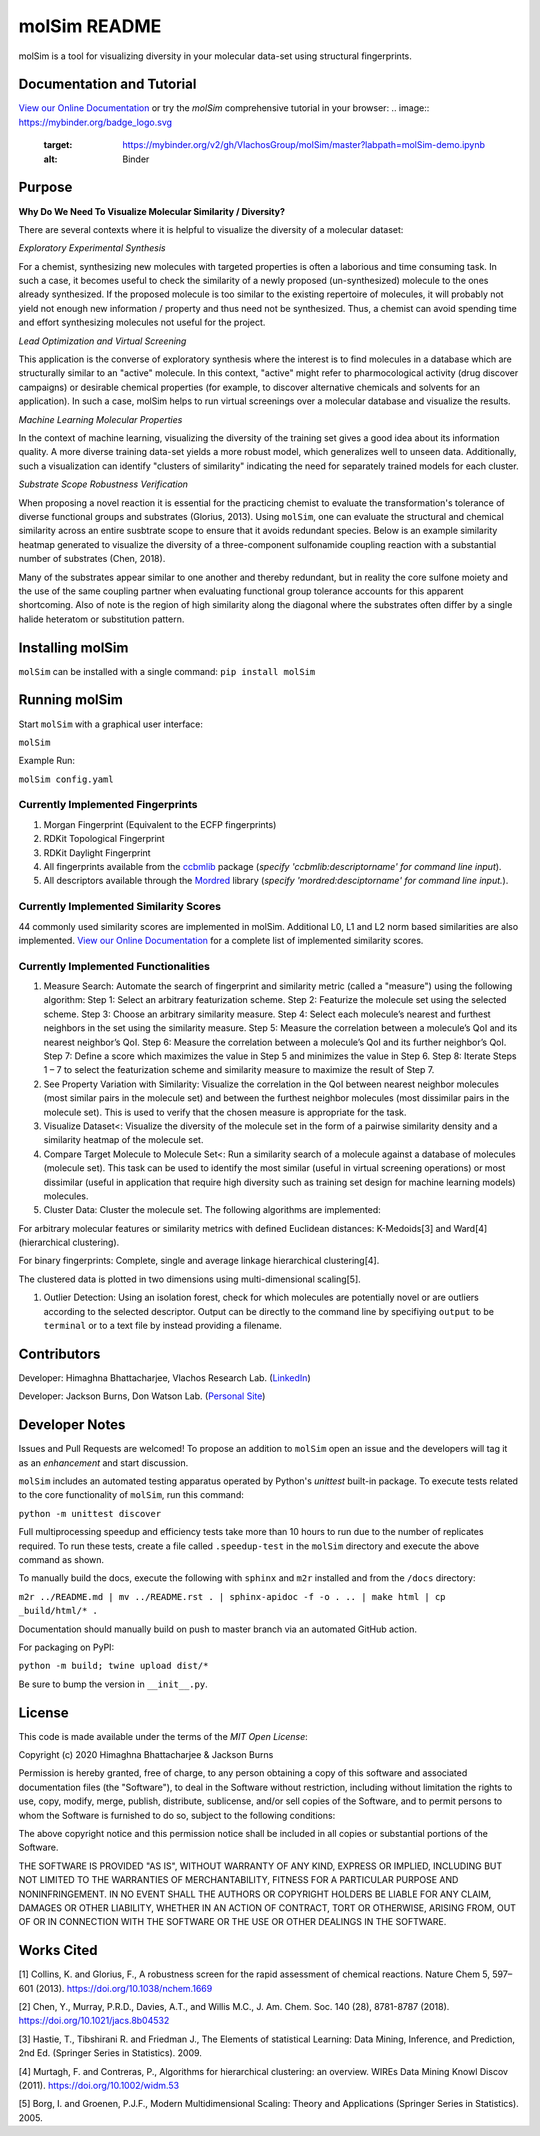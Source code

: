 
molSim README
=============


.. image:: interfaces/UI/molSim-logo.png
   :target: interfaces/UI/molSim-logo.png
   :alt: molSim logo


molSim is a tool for visualizing diversity in your molecular data-set using structural fingerprints. 

Documentation and Tutorial
--------------------------

`View our Online Documentation <https://vlachosgroup.github.io/molSim/>`_ or try the *molSim* comprehensive tutorial in your browser: 
.. image:: https://mybinder.org/badge_logo.svg
   :target: https://mybinder.org/v2/gh/VlachosGroup/molSim/master?labpath=molSim-demo.ipynb
   :alt: Binder


Purpose
-------

**Why Do We Need To Visualize Molecular Similarity / Diversity?**

There are several contexts where it is helpful to visualize the diversity of a molecular dataset:

*Exploratory Experimental Synthesis*

For a chemist, synthesizing new molecules with targeted properties is often a laborious and time consuming task.
In such a case, it becomes useful to check the similarity of a newly proposed (un-synthesized) molecule to the ones already synthesized.
If the proposed molecule is too similar to the existing repertoire of molecules, it will probably not yield not enough new information /
property and thus need not be synthesized. Thus, a chemist can avoid spending
time and effort synthesizing molecules not useful for the project.

*Lead Optimization and Virtual Screening*

This application is the converse of exploratory synthesis where the interest is to find molecules in a database which are structurally similar to an "active" molecule. In this context, "active" might refer to pharmocological activity (drug discover campaigns) or desirable chemical properties (for example, to discover alternative chemicals and solvents for an application). In such a case, molSim helps to run virtual screenings over a molecular database and visualize the results.

*Machine Learning Molecular Properties*

In the context of machine learning, visualizing the diversity of the training set gives a good idea about its information quality.
A more diverse training data-set yields a more robust model, which generalizes well to unseen data. Additionally, such a visualization can 
identify "clusters of similarity" indicating the need for separately trained models for each cluster.

*Substrate Scope Robustness Verification*

When proposing a novel reaction it is essential for the practicing chemist to evaluate the transformation's tolerance of diverse functional groups and substrates (Glorius, 2013). Using ``molSim``\ , one can evaluate the structural and chemical similarity across an entire susbtrate scope to ensure that it avoids redundant species. Below is an example similarity heatmap generated to visualize the diversity of a three-component sulfonamide coupling reaction with a substantial number of substrates (Chen, 2018).

.. image:: tests/sulfonamide-substrate-scope.png
   :target: tests/sulfonamide-substrate-scope.png
   :alt: Image of sulfonamide substrate scope


Many of the substrates appear similar to one another and thereby redundant, but in reality the core sulfone moiety and the use of the same coupling partner when evaluating functional group tolerance accounts for this apparent shortcoming. Also of note is the region of high similarity along the diagonal where the substrates often differ by a single halide heteratom or substitution pattern.

Installing molSim
-----------------

``molSim`` can be installed with a single command:
``pip install molSim``

Running molSim
--------------

Start ``molSim`` with a graphical user interface:

``molSim``

Example Run:

``molSim config.yaml``

Currently Implemented Fingerprints
^^^^^^^^^^^^^^^^^^^^^^^^^^^^^^^^^^


#. Morgan Fingerprint (Equivalent to the ECFP fingerprints)
#. RDKit Topological Fingerprint
#. RDKit Daylight Fingerprint
#. All fingerprints available from the `ccbmlib <https://github.com/vogt-m/ccbmlib>`_ package (\ *specify 'ccbmlib:descriptorname' for command line input*\ ).
#. All descriptors available through the `Mordred <https://github.com/mordred-descriptor/mordred>`_ library (\ *specify 'mordred:desciptorname' for command line input.*\ ).

Currently Implemented Similarity Scores
^^^^^^^^^^^^^^^^^^^^^^^^^^^^^^^^^^^^^^^

44 commonly used similarity scores are implemented in molSim.
Additional L0, L1 and L2 norm based similarities are also implemented. `View our Online Documentation <https://vlachosgroup.github.io/molSim/implemented_metrics.html>`_ for a complete list of implemented similarity scores.

Currently Implemented Functionalities
^^^^^^^^^^^^^^^^^^^^^^^^^^^^^^^^^^^^^


#. Measure Search: Automate the search of fingerprint and similarity metric (called a "measure") using the following algorithm:
   Step 1: Select an arbitrary featurization scheme.
   Step 2: Featurize the molecule set using the selected scheme.
   Step 3: Choose an arbitrary similarity measure.
   Step 4: Select each molecule’s nearest and furthest neighbors in the set using the similarity measure.
   Step 5: Measure the correlation between a molecule’s QoI and its nearest neighbor’s QoI.
   Step 6: Measure the correlation between a molecule’s QoI and its further neighbor’s QoI.
   Step 7: Define a score which maximizes the value in Step 5 and minimizes the value in Step 6.
   Step 8: Iterate Steps 1 – 7 to select the featurization scheme and similarity measure to maximize the result of Step 7. 
#. 
   See Property Variation with Similarity: Visualize the correlation in the QoI between nearest neighbor molecules (most similar pairs in the molecule set) and between the furthest neighbor molecules (most dissimilar pairs in the molecule set). This is used to verify that the chosen measure is appropriate for the task.

#. 
   Visualize Dataset<: Visualize the diversity of the molecule set in the form of a pairwise similarity density and a similarity heatmap of the molecule set.

#. 
   Compare Target Molecule to Molecule Set<: Run a similarity search of a molecule against a database of molecules (molecule set). This task can be used to identify the most similar (useful in virtual screening operations) or most dissimilar (useful in application that require high diversity such as training set design for machine learning models) molecules.

#. 
   Cluster Data: Cluster the molecule set. The following algorithms are implemented: 

For arbitrary molecular features or similarity metrics with defined Euclidean distances: K-Medoids[3] and Ward[4] (hierarchical clustering).

For binary fingerprints: Complete, single and average linkage hierarchical clustering[4].

The clustered data is plotted in two dimensions using multi-dimensional scaling[5].


#. Outlier Detection: Using an isolation forest, check for which molecules are potentially novel or are outliers according to the selected descriptor. Output can be directly to the command line by specifiying ``output`` to be ``terminal`` or to a text file by instead providing a filename.

Contributors
------------

Developer: Himaghna Bhattacharjee, Vlachos Research Lab. (\ `LinkedIn <www.linkedin.com/in/himaghna-bhattacharjee>`_\ )

Developer: Jackson Burns, Don Watson Lab. (\ `Personal Site <https://www.jacksonwarnerburns.com/>`_\ )

Developer Notes
---------------

Issues and Pull Requests are welcomed! To propose an addition to ``molSim`` open an issue and the developers will tag it as an *enhancement* and start discussion.

``molSim`` includes an automated testing apparatus operated by Python's *unittest* built-in package. To execute tests related to the core functionality of ``molSim``\ , run this command:

``python -m unittest discover``

Full multiprocessing speedup and efficiency tests take more than 10 hours to run due to the number of replicates required. To run these tests, create a file called ``.speedup-test`` in the ``molSim`` directory and execute the above command as shown.

To manually build the docs, execute the following with ``sphinx`` and ``m2r`` installed and from the ``/docs`` directory:

``m2r ../README.md | mv ../README.rst . | sphinx-apidoc -f -o . .. | make html | cp _build/html/* .``

Documentation should manually build on push to master branch via an automated GitHub action.

For packaging on PyPI:

``python -m build; twine upload dist/*``

Be sure to bump the version in ``__init__.py``.

License
-------

This code is made available under the terms of the *MIT Open License*\ :

Copyright (c) 2020 Himaghna Bhattacharjee & Jackson Burns

Permission is hereby granted, free of charge, to any person obtaining a copy
of this software and associated documentation files (the "Software"), to deal
in the Software without restriction, including without limitation the rights
to use, copy, modify, merge, publish, distribute, sublicense, and/or sell
copies of the Software, and to permit persons to whom the Software is
furnished to do so, subject to the following conditions:

The above copyright notice and this permission notice shall be included in all
copies or substantial portions of the Software.

THE SOFTWARE IS PROVIDED "AS IS", WITHOUT WARRANTY OF ANY KIND, EXPRESS OR
IMPLIED, INCLUDING BUT NOT LIMITED TO THE WARRANTIES OF MERCHANTABILITY,
FITNESS FOR A PARTICULAR PURPOSE AND NONINFRINGEMENT. IN NO EVENT SHALL THE
AUTHORS OR COPYRIGHT HOLDERS BE LIABLE FOR ANY CLAIM, DAMAGES OR OTHER
LIABILITY, WHETHER IN AN ACTION OF CONTRACT, TORT OR OTHERWISE, ARISING FROM,
OUT OF OR IN CONNECTION WITH THE SOFTWARE OR THE USE OR OTHER DEALINGS IN THE
SOFTWARE.

Works Cited
-----------

[1] Collins, K. and Glorius, F., A robustness screen for the rapid assessment of chemical reactions. Nature Chem 5, 597–601 (2013). https://doi.org/10.1038/nchem.1669

[2] Chen, Y., Murray, P.R.D., Davies, A.T., and Willis M.C., J. Am. Chem. Soc. 140 (28), 8781-8787 (2018). https://doi.org/10.1021/jacs.8b04532

[3] Hastie, T., Tibshirani R. and Friedman J., The Elements of statistical Learning: Data Mining, Inference, and Prediction, 2nd Ed.  (Springer Series in Statistics). 2009.

[4] Murtagh, F. and Contreras, P., Algorithms for hierarchical clustering: an overview. WIREs Data Mining Knowl Discov (2011). https://doi.org/10.1002/widm.53

[5] Borg, I. and Groenen, P.J.F., Modern Multidimensional Scaling: Theory and Applications (Springer Series in Statistics). 2005.
